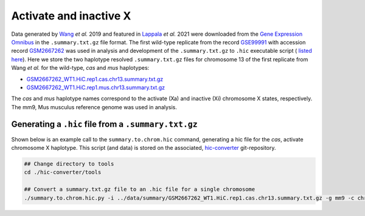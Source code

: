 Activate and inactive X
=======================

Data generated by `Wang <https://pubmed.ncbi.nlm.nih.gov/29887375/>`_ *et al.* 2019 and featured in `Lappala <https://www.pnas.org/doi/abs/10.1073/pnas.2107092118>`_ *et al.* 2021 were downloaded from the `Gene Expression Omnibus <https://www.ncbi.nlm.nih.gov/geo/>`_ in the ``.summary.txt.gz`` file format. The first wild-type replicate from the record `GSE99991 <https://www.ncbi.nlm.nih.gov/geo/query/acc.cgi?acc=GSE99991>`_ with accession record `GSM2667262 <https://www.ncbi.nlm.nih.gov/geo/query/acc.cgi?acc=GSM2667262>`_ was used in analysis and development of the ``.summary.txt.gz`` to ``.hic`` executable script ( `listed here <https://github.com/4DGB/hic-converter/blob/main/tools/summary.to.chrom.hic.py>`_). Here we store the two haplotype resolved ``.summary.txt.gz`` files for chromosome 13 of the first replicate from Wang *et al.* for the wild-type, *cas* and *mus* haplotypes: 

* `GSM2667262_WT1.HiC.rep1.cas.chr13.summary.txt.gz <https://github.com/4DGB/hic-converter/tree/main/data/summary/>`_
* `GSM2667262_WT1.HiC.rep1.mus.chr13.summary.txt.gz <https://github.com/4DGB/hic-converter/tree/main/data/summary/>`_

The *cas* and *mus* haplotype names correspond to the activate (Xa) and inactive (Xi) chromosome X states, respectively. The mm9, Mus musculus reference genome was used in analysis.

Generating a ``.hic`` file from  a ``.summary.txt.gz``
------------------------------------------------------

Shown below is an example call to the ``summary.to.chrom.hic`` command, generating a hic file for the *cas*, activate chromosome X haplotype. 
This script (and data) is stored on the associated, `hic-converter <https://github.com/4DGB/hic-converter>`_ git-repository.

.. code-block::

    ## Change directory to tools
    cd ./hic-converter/tools

    ## Convert a summary.txt.gz file to an .hic file for a single chromosome
    ./summary.to.chrom.hic.py -i ../data/summary/GSM2667262_WT1.HiC.rep1.cas.chr13.summary.txt.gz -g mm9 -c chr13 -O ../data/hic/GSM2667262_WT1.HiC.rep1.cas.chr13.hic